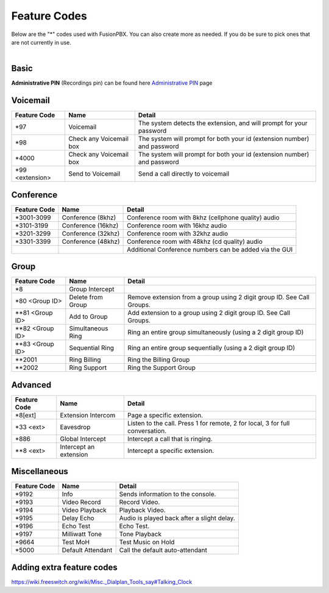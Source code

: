 ##################
Feature Codes
##################


| Below are the "*" codes used with FusionPBX.  You can also create more as needed.  If you do be sure to pick ones that are not currently in use.

|

**Basic**
^^^^^^^^^

.. cssclass:: table-bordered

+--------------------+----------------------+-------------------------------------------------------------------------------+
| Feature Code       | Name                 | Detail                                                                        |
+====================+======================+===============================================================================+
| *1                 | Call Transfer        |Transfer a call to another extension                                           |
+--------------------+----------------------+-------------------------------------------------------------------------------+
| *2                 | Record Active Call   |                                                                               |
+--------------------+----------------------+-------------------------------------------------------------------------------+
| *4                 |Attended Call Transfer| Attended call transfer to another extension. After extension number press #   |
+--------------------+----------------------+-------------------------------------------------------------------------------+
| *411               | Directory            | *DIR to dial by name.                                                         |
+--------------------+----------------------+-------------------------------------------------------------------------------+
| *3472              | DISA                 | *DISA followed by Administrative PIN to receive a dialtone and call out.      |
+--------------------+----------------------+-------------------------------------------------------------------------------+
| *5900              | Valet Park           | Attended Transfer (park). The park extension will be played back to you.      |
+--------------------+----------------------+-------------------------------------------------------------------------------+
| *5901-5999         | Valet Un-Park        | Retrieve a Valet Parked call.                                                 |
+--------------------+----------------------+-------------------------------------------------------------------------------+
| *67 <phone number> | Call Privacy            | Activate call privacy                                                         |
+--------------------+-------------------------+-------------------------------------------------------------------------------+
| *69                | Call Return             | Call back the last incoming number                                            |
+--------------------+-------------------------+-------------------------------------------------------------------------------+
| *732               | Record                  |*REC followed by Administrative PIN to record a message.                       |
+--------------------+-------------------------+-------------------------------------------------------------------------------+
| *8[ext]            | Extension Intercom      | Page a specific extension.                                                    |
+--------------------+-------------------------+-------------------------------------------------------------------------------+
| *870               | Redial                  | Redial a number                                                               |
+--------------------+-------------------------+-------------------------------------------------------------------------------+
| *xx                | Talking Date            | To Do                                                                         |
+--------------------+-------------------------+-------------------------------------------------------------------------------+
| *xx                | Talking Time            | To Do                                                                         |
+--------------------+-------------------------+-------------------------------------------------------------------------------+
| *xx                | Talking Date & Time     | To Do                                                                         |
+--------------------+-------------------------+-------------------------------------------------------------------------------+
| *925               | Wakeup Call             | Schedule a wakeup call                                                        |
+--------------------+-------------------------+-------------------------------------------------------------------------------+

| **Administrative PIN** (Recordings pin) can be found here `Administrative PIN </en/latest/applications/recordings.html>`__ page

**Voicemail**
^^^^^^^^^^^^^


+----------------------+-------------------------+-------------------------------------------------------------------------------+
| Feature Code         | Name                    | Detail                                                                        |
+======================+=========================+===============================================================================+
| *97                  | Voicemail               | The system detects the extension, and will prompt for your password           |
+----------------------+-------------------------+-------------------------------------------------------------------------------+
| *98                  | Check any Voicemail box | The system will prompt for both your id (extension number) and password       |
+----------------------+-------------------------+-------------------------------------------------------------------------------+
| *4000                | Check any Voicemail box | The system will prompt for both your id (extension number) and password       |
+----------------------+-------------------------+-------------------------------------------------------------------------------+
| *99 <extension>      | Send to Voicemail       | Send a call directly to voicemail                                             |
+----------------------+-------------------------+-------------------------------------------------------------------------------+

**Conference**
^^^^^^^^^^^^^^


+-----------------------+-------------------------+-------------------------------------------------------------------------------+
| Feature Code          | Name                    | Detail                                                                        |
+=======================+=========================+===============================================================================+
| *3001-3099            | Conference (8khz)       | Conference room with 8khz (cellphone quality) audio                           |
+-----------------------+-------------------------+-------------------------------------------------------------------------------+
| *3101-3199            | Conference (16khz)      | Conference room with 16khz audio                                              |
+-----------------------+-------------------------+-------------------------------------------------------------------------------+
| *3201-3299            | Conference (32khz)      | Conference room with 32khz audio                                              |
+-----------------------+-------------------------+-------------------------------------------------------------------------------+
| *3301-3399            | Conference (48khz)      | Conference room with 48khz (cd quality) audio                                 |
+-----------------------+-------------------------+-------------------------------------------------------------------------------+
|                       |                         |           Additional Conference numbers can be added via the GUI              |
+-----------------------+-------------------------+-------------------------------------------------------------------------------+

**Group**
^^^^^^^^^^


+-----------------------+-------------------------+-------------------------------------------------------------------------------+
| Feature Code          | Name                    | Detail                                                                        |
+=======================+=========================+===============================================================================+
| *8                    | Group Intercept         |                                                                               |
+-----------------------+-------------------------+-------------------------------------------------------------------------------+ 
| *80 <Group ID>        | Delete from Group       | Remove extension from a group using 2 digit group ID. See Call Groups.        |
+-----------------------+-------------------------+-------------------------------------------------------------------------------+
| **81 <Group ID>       | Add to Group            | Add extension to a group using 2 digit group ID. See Call Groups.             |
+-----------------------+-------------------------+-------------------------------------------------------------------------------+
| **82 <Group ID>       | Simultaneous Ring       | Ring an entire group simultaneously (using a 2 digit group ID)                |
+-----------------------+-------------------------+-------------------------------------------------------------------------------+
| **83 <Group ID>       | Sequential Ring         | Ring an entire group sequentially (using a 2 digit group ID)                  |
+-----------------------+-------------------------+-------------------------------------------------------------------------------+
| **2001                | Ring Billing            | Ring the Billing Group                                                        |
+-----------------------+-------------------------+-------------------------------------------------------------------------------+
| **2002                | Ring Support            | Ring the Support Group                                                        |
+-----------------------+-------------------------+-------------------------------------------------------------------------------+


**Advanced**
^^^^^^^^^^^^^


+-----------------------+-------------------------+-------------------------------------------------------------------------------+
| Feature Code          | Name                    | Detail                                                                        |
+=======================+=========================+===============================================================================+
| *8[ext]               | Extension Intercom      | Page a specific extension.                                                    |
+-----------------------+-------------------------+-------------------------------------------------------------------------------+
| *33 <ext>             | Eavesdrop               | Listen to the call. Press 1 for remote, 2 for local, 3 for full conversation. |
+-----------------------+-------------------------+-------------------------------------------------------------------------------+
| *886                  | Global Intercept        | Intercept a call that is ringing.                                             |
+-----------------------+-------------------------+-------------------------------------------------------------------------------+
| **8 <ext>             | Intercept an extension  | Intercept a specific extension.                                               |
+-----------------------+-------------------------+-------------------------------------------------------------------------------+


**Miscellaneous**
^^^^^^^^^^^^^^^^^


+-----------------------+-------------------------+-------------------------------------------------------------------------------+
| Feature Code          | Name                    | Detail                                                                        |
+=======================+=========================+===============================================================================+
| *9192                 | Info                    | Sends information to the console.                                             |
+-----------------------+-------------------------+-------------------------------------------------------------------------------+
| *9193                 | Video Record            | Record Video.                                                                 |
+-----------------------+-------------------------+-------------------------------------------------------------------------------+
| *9194                 | Video Playback          | Playback Video.                                                               |
+-----------------------+-------------------------+-------------------------------------------------------------------------------+
| *9195                 | Delay Echo              | Audio is played back after a slight delay.                                    |
+-----------------------+-------------------------+-------------------------------------------------------------------------------+
| *9196                 | Echo Test               | Echo Test.                                                                    |
+-----------------------+-------------------------+-------------------------------------------------------------------------------+
| *9197                 | Milliwatt Tone          | Tone Playback                                                                 |
+-----------------------+-------------------------+-------------------------------------------------------------------------------+
| *9664                 | Test MoH                | Test Music on Hold                                                            |
+-----------------------+-------------------------+-------------------------------------------------------------------------------+
| *5000                 | Default Attendant       | Call the default auto-attendant                                               |
+-----------------------+-------------------------+-------------------------------------------------------------------------------+

**Adding extra feature codes**
^^^^^^^^^^^^^^^^^^^^^^^^^^^^^^

https://wiki.freeswitch.org/wiki/Misc._Dialplan_Tools_say#Talking_Clock



